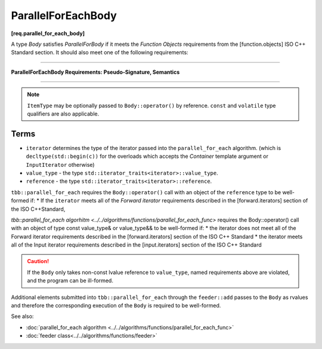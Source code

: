 .. SPDX-FileCopyrightText: 2019-2020 Intel Corporation
..
.. SPDX-License-Identifier: CC-BY-4.0

===================
ParallelForEachBody
===================
**[req.parallel_for_each_body]**

A type `Body` satisfies `ParallelForBody` if it meets the `Function Objects`
requirements from the [function.objects] ISO C++ Standard section.
It should also meet one of the following requirements:

----------------------------------------------------------------

**ParallelForEachBody Requirements: Pseudo-Signature, Semantics**

.. cpp:function:: Body::operator()( ItemType item ) const

    Process the received item.

.. cpp:function:: Body::operator()( ItemType item, tbb::feeder<ItemType>& feeder ) const

    Process the received item. May invoke the ``feeder.add(T)`` function to spawn additional items.

-----------------------------------------------------------------

.. note::

    ``ItemType`` may be optionally passed to ``Body::operator()`` by reference.
    ``const`` and ``volatile`` type qualifiers are also applicable.

Terms
-----

* ``iterator`` determines the type of the iterator passed into the ``parallel_for_each`` algorithm.
  (which is ``decltype(std::begin(c))`` for the overloads which accepts the `Container` template argument or ``InputIterator`` otherwise)
* ``value_type`` - the type ``std::iterator_traits<iterator>::value_type``.
* ``reference`` -  the type ``std::iterator_traits<iterator>::reference``.

``tbb::parallel_for_each`` requires the ``Body::operator()`` call with an object of the ``reference`` type to be well-formed if:
* If the ``iterator`` meets all of the `Forward iterator` requirements described in the [forward.iterators] section of the 
ISO C++Standard,

`tbb::parallel_for_each algorhitm <../../algorithms/functions/parallel_for_each_func>`
requires the Body::operator() call with an object of type const value_type& or value_type&& to be well-formed if:
* the iterator does not meet all of the Forward iterator requirements described in the [forward.iterators] section of the ISO C++ Standard
* the iterator meets all of the Input iterator requirements described in the [input.iterators] section of the ISO C++ Standard

.. caution::

  If the ``Body`` only takes non-const lvalue reference to ``value_type``, named requirements above
  are violated, and the program can be ill-formed.

Additional elements submitted into ``tbb::parallel_for_each`` through the ``feeder::add`` passes to the ``Body`` as rvalues and therefore the corresponding
execution of the ``Body`` is required to be well-formed.

See also:

* :doc:`parallel_for_each algorithm <../../algorithms/functions/parallel_for_each_func>`
* :doc:`feeder class<../../algorithms/functions/feeder>`
